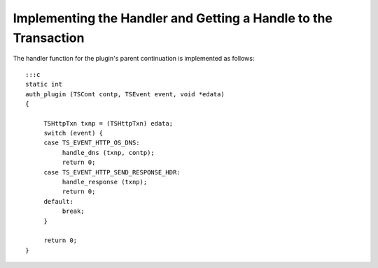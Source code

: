 Implementing the Handler and Getting a Handle to the Transaction
****************************************************************

.. Licensed to the Apache Software Foundation (ASF) under one
   or more contributor license agreements.  See the NOTICE file
  distributed with this work for additional information
  regarding copyright ownership.  The ASF licenses this file
  to you under the Apache License, Version 2.0 (the
  "License"); you may not use this file except in compliance
  with the License.  You may obtain a copy of the License at
 
   http://www.apache.org/licenses/LICENSE-2.0
 
  Unless required by applicable law or agreed to in writing,
  software distributed under the License is distributed on an
  "AS IS" BASIS, WITHOUT WARRANTIES OR CONDITIONS OF ANY
  KIND, either express or implied.  See the License for the
  specific language governing permissions and limitations
  under the License.

The handler function for the plugin's parent continuation is implemented
as follows:

::

    :::c
    static int
    auth_plugin (TSCont contp, TSEvent event, void *edata)
    {

         TSHttpTxn txnp = (TSHttpTxn) edata;
         switch (event) {
         case TS_EVENT_HTTP_OS_DNS:
              handle_dns (txnp, contp);
              return 0;
         case TS_EVENT_HTTP_SEND_RESPONSE_HDR:
              handle_response (txnp);
              return 0;
         default:
              break;
         }

         return 0;
    }

